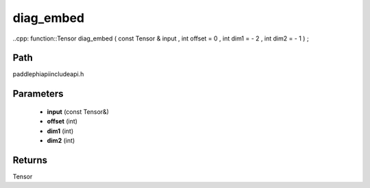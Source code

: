 .. _en_api_paddle_experimental_diag_embed:

diag_embed
-------------------------------

..cpp: function::Tensor diag_embed ( const Tensor & input , int offset = 0 , int dim1 = - 2 , int dim2 = - 1 ) ;


Path
:::::::::::::::::::::
paddle\phi\api\include\api.h

Parameters
:::::::::::::::::::::
	- **input** (const Tensor&)
	- **offset** (int)
	- **dim1** (int)
	- **dim2** (int)

Returns
:::::::::::::::::::::
Tensor
